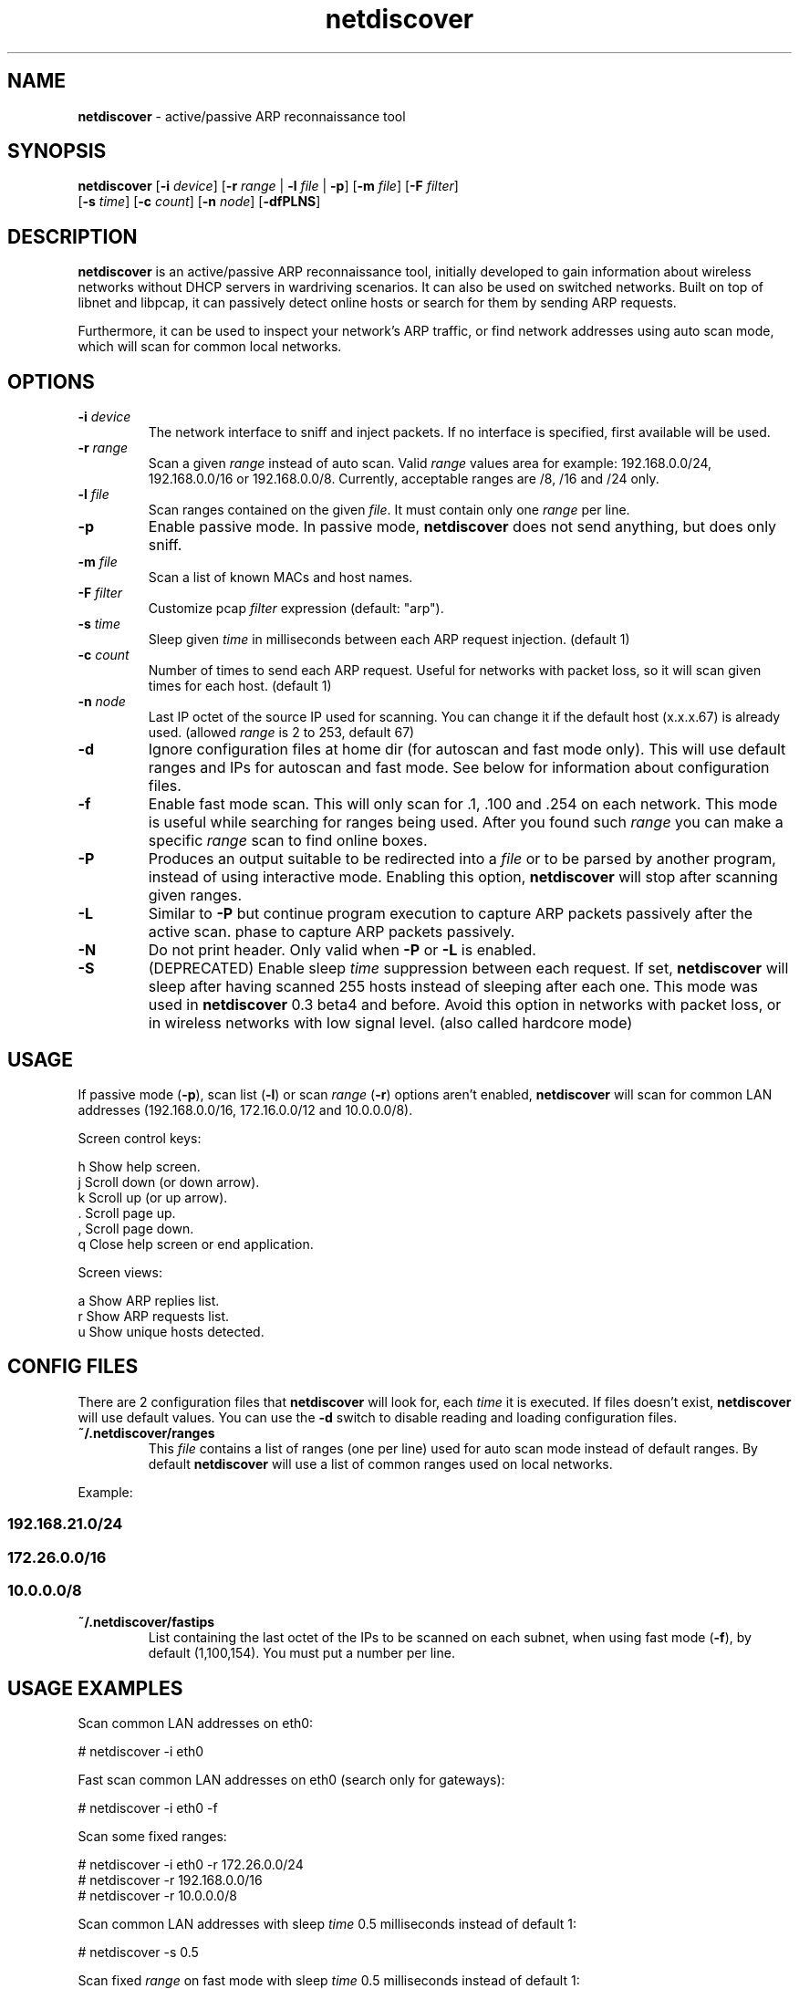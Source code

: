 .\" Text automatically generated by txt2man
.TH netdiscover 8 "11 Jul 2021" "netdiscover-0.8" "active/passive ARP reconnaissance tool"
.SH NAME
\fBnetdiscover \fP- active/passive ARP reconnaissance tool
\fB
.SH SYNOPSIS
.nf
.fam C
\fBnetdiscover\fP [\fB-i\fP \fIdevice\fP] [\fB-r\fP \fIrange\fP | \fB-l\fP \fIfile\fP | \fB-p\fP] [\fB-m\fP \fIfile\fP] [\fB-F\fP \fIfilter\fP]
            [\fB-s\fP \fItime\fP] [\fB-c\fP \fIcount\fP] [\fB-n\fP \fInode\fP] [\fB-dfPLNS\fP]

.fam T
.fi
.fam T
.fi
.SH DESCRIPTION
\fBnetdiscover\fP is an active/passive ARP reconnaissance tool, initially developed
to gain information about wireless networks without DHCP servers in wardriving
scenarios. It can also be used on switched networks. Built on top of libnet
and libpcap, it can passively detect online hosts or search for them by
sending ARP requests.
.PP
Furthermore, it can be used to inspect your network's ARP traffic, or find
network addresses using auto scan mode, which will scan for common local
networks.
.SH OPTIONS
.TP
.B
\fB-i\fP \fIdevice\fP
The network interface to sniff and inject packets. If no interface
is specified, first available will be used.
.TP
.B
\fB-r\fP \fIrange\fP
Scan a given \fIrange\fP instead of auto scan. Valid \fIrange\fP values area
for example: 192.168.0.0/24, 192.168.0.0/16 or 192.168.0.0/8.
Currently, acceptable ranges are /8, /16 and /24 only.
.TP
.B
\fB-l\fP \fIfile\fP
Scan ranges contained on the given \fIfile\fP. It must contain only one
\fIrange\fP per line.
.TP
.B
\fB-p\fP
Enable passive mode. In passive mode, \fBnetdiscover\fP does not send
anything, but does only sniff.
.TP
.B
\fB-m\fP \fIfile\fP
Scan a list of known MACs and host names.
.TP
.B
\fB-F\fP \fIfilter\fP
Customize pcap \fIfilter\fP expression (default: "arp").
.TP
.B
\fB-s\fP \fItime\fP
Sleep given \fItime\fP in milliseconds between each ARP request
injection. (default 1)
.TP
.B
\fB-c\fP \fIcount\fP
Number of times to send each ARP request. Useful for networks with
packet loss, so it will scan given times for each host. (default 1)
.TP
.B
\fB-n\fP \fInode\fP
Last IP octet of the source IP used for scanning. You can change
it if the default host (x.x.x.67) is already used. (allowed \fIrange\fP
is 2 to 253, default 67)
.TP
.B
\fB-d\fP
Ignore configuration files at home dir (for autoscan and fast mode
only). This will use default ranges and IPs for autoscan and fast
mode. See below for information about configuration files.
.TP
.B
\fB-f\fP
Enable fast mode scan. This will only scan for .1, .100 and .254
on each network. This mode is useful while searching for ranges
being used. After you found such \fIrange\fP you can make a specific
\fIrange\fP scan to find online boxes.
.TP
.B
\fB-P\fP
Produces an output suitable to be redirected into a \fIfile\fP or to be
parsed by another program, instead of using interactive mode.
Enabling this option, \fBnetdiscover\fP will stop after scanning given
ranges.
.TP
.B
\fB-L\fP
Similar to \fB-P\fP but continue program execution to capture ARP packets
passively after the active scan.
phase to capture ARP packets passively.
.TP
.B
\fB-N\fP
Do not print header. Only valid when \fB-P\fP or \fB-L\fP is enabled.
.TP
.B
\fB-S\fP
(DEPRECATED) Enable sleep \fItime\fP suppression between each request.
If set, \fBnetdiscover\fP will sleep after having scanned 255 hosts
instead of sleeping after each one. This mode was used in
\fBnetdiscover\fP 0.3 beta4 and before. Avoid this option in networks
with packet loss, or in wireless networks with low signal
level. (also called hardcore mode)
.SH USAGE
If passive mode (\fB-p\fP), scan list (\fB-l\fP) or scan \fIrange\fP (\fB-r\fP) options aren't
enabled, \fBnetdiscover\fP will scan for common LAN addresses (192.168.0.0/16,
172.16.0.0/12 and 10.0.0.0/8).
.PP
Screen control keys:
.PP
.nf
.fam C
    h  Show help screen.
    j  Scroll down (or down arrow).
    k  Scroll up (or up arrow).
    .  Scroll page up.
    ,  Scroll page down.
    q  Close help screen or end application.

.fam T
.fi
Screen views:
.PP
.nf
.fam C
    a  Show ARP replies list.
    r  Show ARP requests list.
    u  Show unique hosts detected.

.fam T
.fi
.SH CONFIG FILES
There are 2 configuration files that \fBnetdiscover\fP will look for, each \fItime\fP it
is executed. If files doesn't exist, \fBnetdiscover\fP will use default values. You
can use the \fB-d\fP switch to disable reading and loading configuration files.
.TP
.B
~/.\fBnetdiscover\fP/ranges
This \fIfile\fP contains a list of ranges (one per line) used for auto scan
mode instead of default ranges. By default \fBnetdiscover\fP will use a list
of common ranges used on local networks.
.PP
Example:
.SS    192.168.21.0/24
.SS    172.26.0.0/16
.SS    10.0.0.0/8

.TP
.B
~/.\fBnetdiscover\fP/fastips
List containing the last octet of the IPs to be scanned on each
subnet, when using fast mode (\fB-f\fP), by default (1,100,154). You must
put a number per line.
.SH USAGE EXAMPLES
Scan common LAN addresses on eth0:
.PP
.nf
.fam C
    # netdiscover -i eth0

.fam T
.fi
Fast scan common LAN addresses on eth0 (search only for gateways):
.PP
.nf
.fam C
    # netdiscover -i eth0 -f

.fam T
.fi
Scan some fixed ranges:
.PP
.nf
.fam C
    # netdiscover -i eth0 -r 172.26.0.0/24
    # netdiscover -r 192.168.0.0/16
    # netdiscover -r 10.0.0.0/8

.fam T
.fi
Scan common LAN addresses with sleep \fItime\fP 0.5 milliseconds instead of
default 1:
.PP
.nf
.fam C
    # netdiscover -s 0.5

.fam T
.fi
Scan fixed \fIrange\fP on fast mode with sleep \fItime\fP 0.5 milliseconds instead of
default 1:
.PP
.nf
.fam C
    # netdiscover -r 192.168.0.0/16 -f -s 0.5

.fam T
.fi
Scan a \fIrange\fP using 101 as last octet for SOURCE IP
.PP
.nf
.fam C
    # netdiscover -r 10.1.0.0/16 -n 101

.fam T
.fi
Only sniff for ARP traffic, don't send nothing:
.PP
.nf
.fam C
    # netdiscover -p

.fam T
.fi
.SH AUTHOR
\fBnetdiscover\fP was written by Jaime Penalba Estebanez <jpenalbae@gmail.com>.
.PP
This manual page was originally written by Nicolas Weyland, for the Debian
project. This man page has been merged into \fBnetdiscover\fP project and
modified from the original by Jaime Penalba and Joao Eriberto Mota Filho.
